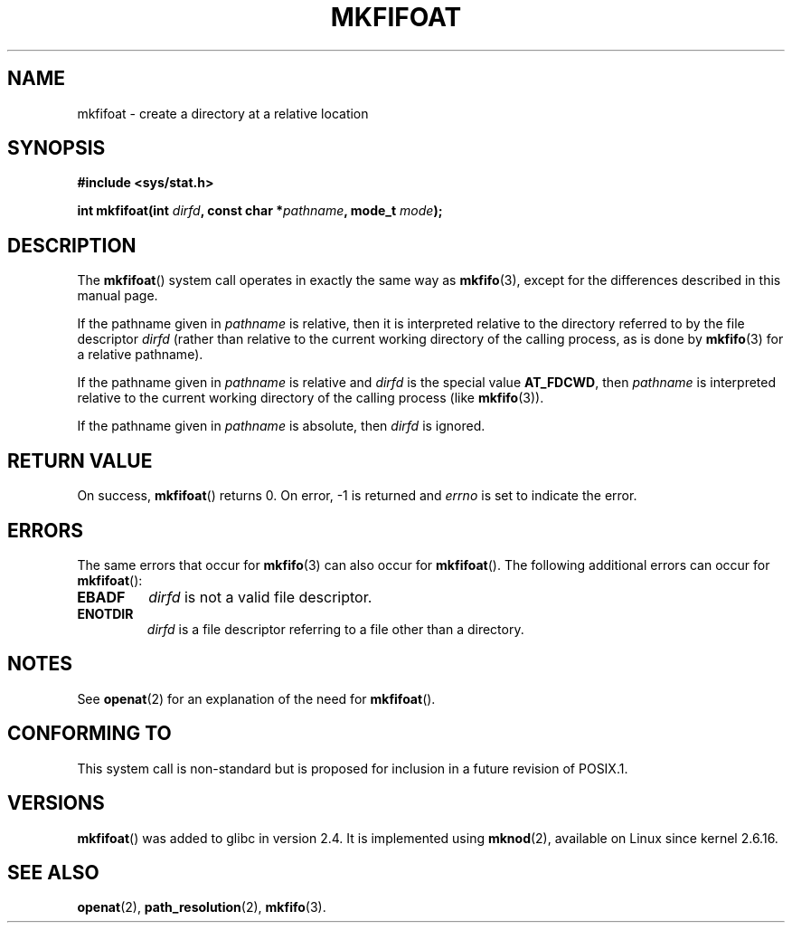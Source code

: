 .\" Hey Emacs! This file is -*- nroff -*- source.
.\"
.\" This manpage is Copyright (C) 2006, Michael Kerrisk
.\"
.\" Permission is granted to make and distribute verbatim copies of this
.\" manual provided the copyright notice and this permission notice are
.\" preserved on all copies.
.\"
.\" Permission is granted to copy and distribute modified versions of this
.\" manual under the conditions for verbatim copying, provided that the
.\" entire resulting derived work is distributed under the terms of a
.\" permission notice identical to this one.
.\" 
.\" Since the Linux kernel and libraries are constantly changing, this
.\" manual page may be incorrect or out-of-date.  The author(s) assume no
.\" responsibility for errors or omissions, or for damages resulting from
.\" the use of the information contained herein.  The author(s) may not
.\" have taken the same level of care in the production of this manual,
.\" which is licensed free of charge, as they might when working
.\" professionally.
.\" 
.\" Formatted or processed versions of this manual, if unaccompanied by
.\" the source, must acknowledge the copyright and authors of this work.
.\"
.\"
.TH MKFIFOAT 3 2006-04-06 "Linux 2.6.16" "Linux Programmer's Manual"
.SH NAME
mkfifoat \- create a directory at a relative location
.SH SYNOPSIS
.nf
.B #include <sys/stat.h>
.sp
.BI "int mkfifoat(int " dirfd ", const char *" pathname ", mode_t " mode );
.fi
.SH DESCRIPTION
The
.BR mkfifoat ()
system call operates in exactly the same way as
.BR mkfifo (3),
except for the differences described in this manual page.

If the pathname given in 
.I pathname
is relative, then it is interpreted relative to the directory
referred to by the file descriptor
.IR dirfd 
(rather than relative to the current working directory of 
the calling process, as is done by
.BR mkfifo (3)
for a relative pathname).

If the pathname given in 
.I pathname
is relative and 
.I dirfd
is the special value
.BR AT_FDCWD ,
then 
.I pathname 
is interpreted relative to the current working 
directory of the calling process (like
.BR mkfifo (3)).

If the pathname given in
.IR pathname
is absolute, then 
.I dirfd 
is ignored.
.SH "RETURN VALUE"
On success,
.BR mkfifoat () 
returns 0.  
On error, \-1 is returned and
.I errno
is set to indicate the error.
.SH ERRORS
The same errors that occur for
.BR mkfifo (3)
can also occur for
.BR mkfifoat ().
The following additional errors can occur for 
.BR mkfifoat ():
.TP
.B EBADF
.I dirfd
is not a valid file descriptor.
.TP
.B ENOTDIR
.I dirfd
is a file descriptor referring to a file other than a directory.
.SH NOTES
See
.BR openat (2)
for an explanation of the need for
.BR mkfifoat ().
.SH "CONFORMING TO"
This system call is non-standard but is proposed
for inclusion in a future revision of POSIX.1.
.SH VERSIONS
.BR mkfifoat ()
was added to glibc in version 2.4.
It is implemented using
.BR mknod (2),
available on Linux since kernel 2.6.16.
.SH "SEE ALSO"
.BR openat (2),
.BR path_resolution (2),
.BR mkfifo (3).
.\" FIXME . eventually list other *at.2 pages here?
